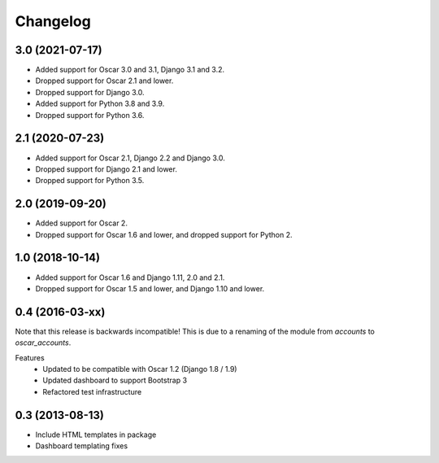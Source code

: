 =========
Changelog
=========

3.0 (2021-07-17)
----------------
- Added support for Oscar 3.0 and 3.1, Django 3.1 and 3.2.
- Dropped support for Oscar 2.1 and lower.
- Dropped support for Django 3.0.
- Added support for Python 3.8 and 3.9.
- Dropped support for Python 3.6.

2.1 (2020-07-23)
----------------
- Added support for Oscar 2.1, Django 2.2 and Django 3.0.
- Dropped support for Django 2.1 and lower.
- Dropped support for Python 3.5.

2.0 (2019-09-20)
----------------
- Added support for Oscar 2.
- Dropped support for Oscar 1.6 and lower, and dropped support for Python 2.


1.0 (2018-10-14)
---------------
- Added support for Oscar 1.6 and Django 1.11, 2.0 and 2.1.
- Dropped support for Oscar 1.5 and lower, and Django 1.10 and lower.


0.4 (2016-03-xx)
----------------
Note that this release is backwards incompatible! This is due to a renaming
of the module from `accounts` to `oscar_accounts`.

Features
 - Updated to be compatible with Oscar 1.2 (Django 1.8 / 1.9)
 - Updated dashboard to support Bootstrap 3
 - Refactored test infrastructure


0.3 (2013-08-13)
----------------
- Include HTML templates in package
- Dashboard templating fixes
